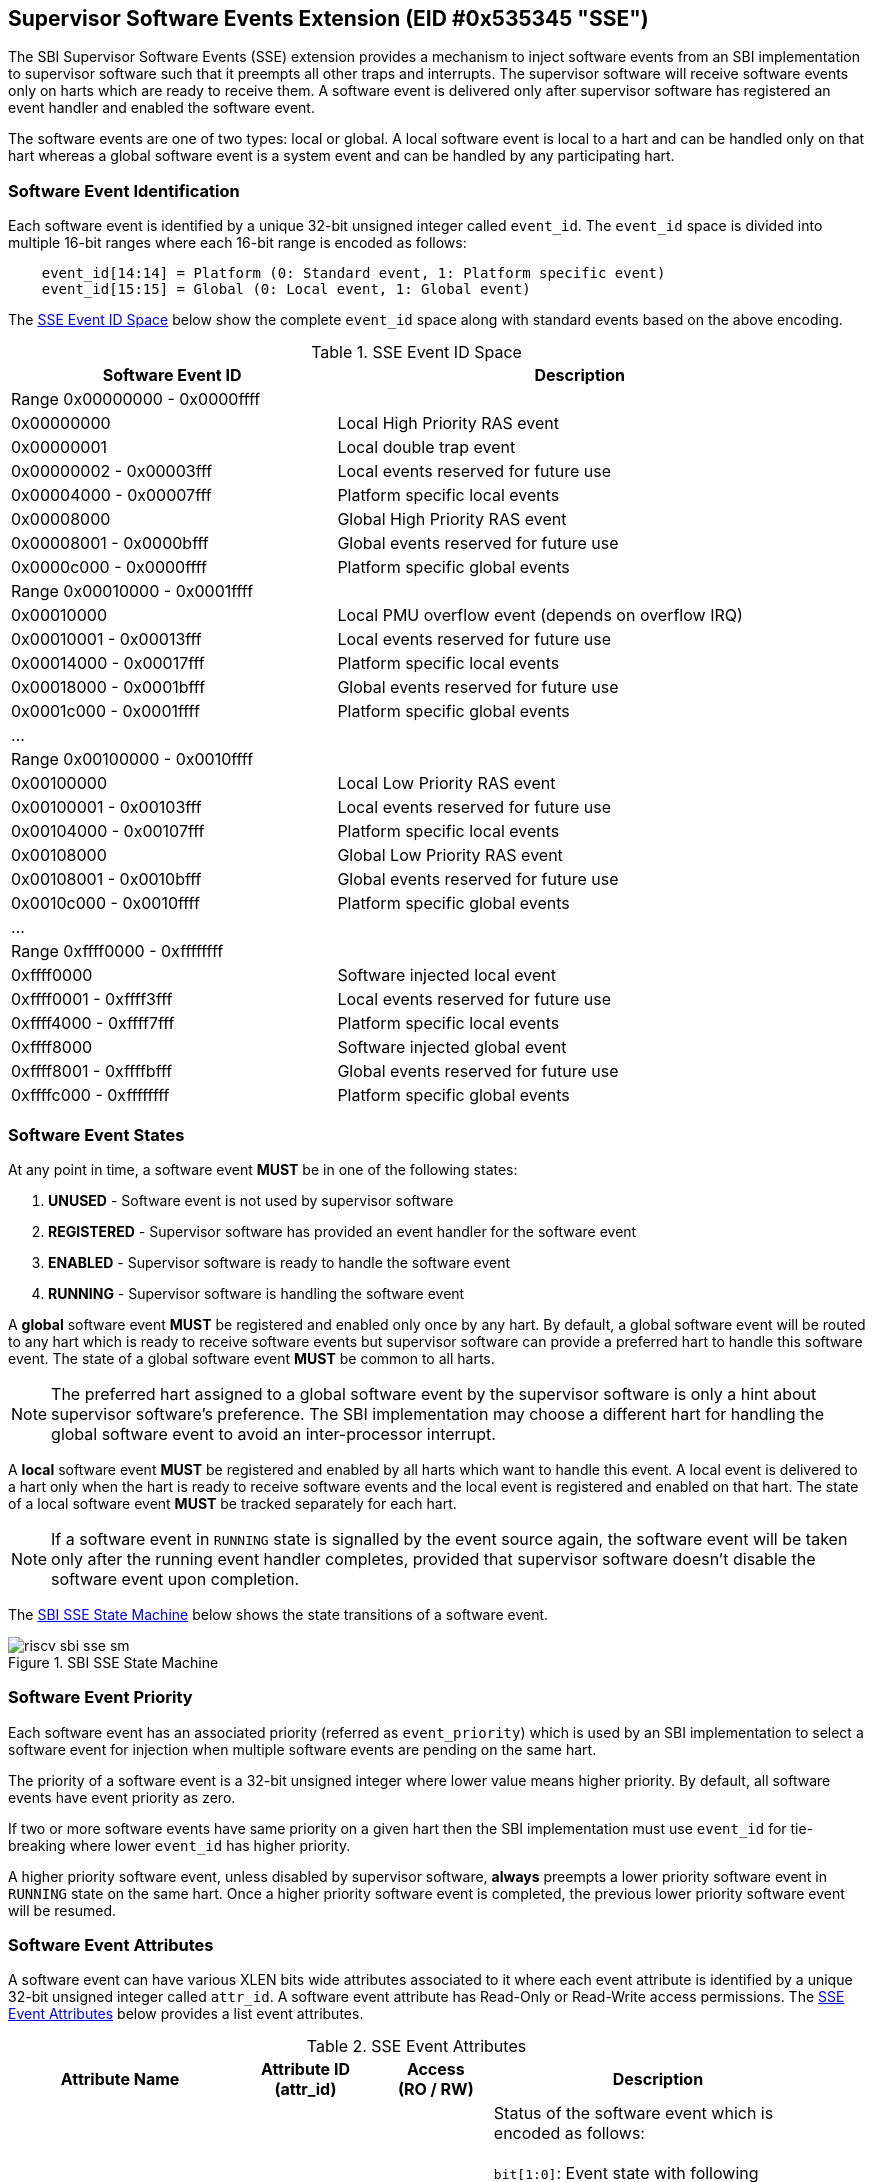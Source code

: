 == Supervisor Software Events Extension (EID #0x535345 "SSE")

The SBI Supervisor Software Events (SSE) extension provides a mechanism to
inject software events from an SBI implementation to supervisor software such
that it preempts all other traps and interrupts. The supervisor software will
receive software events only on harts which are ready to receive them. A software
event is delivered only after supervisor software has registered an event handler
and enabled the software event.

The software events are one of two types: local or global. A local software
event is local to a hart and can be handled only on that hart whereas a
global software event is a system event and can be handled by any participating
hart.

=== Software Event Identification

Each software event is identified by a unique 32-bit unsigned integer called
`event_id`. The `event_id` space is divided into multiple 16-bit ranges where
each 16-bit range is encoded as follows:
[source, C]
----
    event_id[14:14] = Platform (0: Standard event, 1: Platform specific event)
    event_id[15:15] = Global (0: Local event, 1: Global event)
----

The <<table_sse_event_ids>> below show the complete `event_id` space along
with standard events based on the above encoding.

[#table_sse_event_ids]
.SSE Event ID Space
[cols="2,3", width=95%, align="center", options="header"]
|===
| Software Event ID            | Description

2+^| Range 0x00000000 - 0x0000ffff
| 0x00000000                   | Local High Priority RAS event
| 0x00000001                   | Local double trap event
| 0x00000002 - 0x00003fff      | Local events reserved for future use
| 0x00004000 - 0x00007fff      | Platform specific local events
| 0x00008000                   | Global High Priority RAS event
| 0x00008001 - 0x0000bfff      | Global events reserved for future use
| 0x0000c000 - 0x0000ffff      | Platform specific global events

2+^| Range 0x00010000 - 0x0001ffff
| 0x00010000                   | Local PMU overflow event (depends on overflow
				 IRQ)
| 0x00010001 - 0x00013fff      | Local events reserved for future use
| 0x00014000 - 0x00017fff      | Platform specific local events
| 0x00018000 - 0x0001bfff      | Global events reserved for future use
| 0x0001c000 - 0x0001ffff      | Platform specific global events

2+^| ...

2+^| Range 0x00100000 - 0x0010ffff
| 0x00100000                   | Local Low Priority RAS event
| 0x00100001 - 0x00103fff      | Local events reserved for future use
| 0x00104000 - 0x00107fff      | Platform specific local events
| 0x00108000                   | Global Low Priority RAS event
| 0x00108001 - 0x0010bfff      | Global events reserved for future use
| 0x0010c000 - 0x0010ffff      | Platform specific global events

2+^| ...

2+^| Range 0xffff0000 - 0xffffffff
| 0xffff0000                   | Software injected local event
| 0xffff0001 - 0xffff3fff      | Local events reserved for future use
| 0xffff4000 - 0xffff7fff      | Platform specific local events
| 0xffff8000                   | Software injected global event
| 0xffff8001 - 0xffffbfff      | Global events reserved for future use
| 0xffffc000 - 0xffffffff      | Platform specific global events
|===

=== Software Event States

At any point in time, a software event **MUST** be in one of the following
states:

. **UNUSED**     - Software event is not used by supervisor software
. **REGISTERED** - Supervisor software has provided an event handler for
                   the software event
. **ENABLED**    - Supervisor software is ready to handle the software event
. **RUNNING**    - Supervisor software is handling the software event

A **global** software event **MUST** be registered and enabled only once by
any hart. By default, a global software event will be routed to any hart which
is ready to receive software events but supervisor software can provide a
preferred hart to handle this software event. The state of a global software
event **MUST** be common to all harts.

NOTE: The preferred hart assigned to a global software event by the
supervisor software is only a hint about supervisor software's preference.
The SBI implementation may choose a different hart for handling the
global software event to avoid an inter-processor interrupt.

A **local** software event **MUST** be registered and enabled by all harts
which want to handle this event. A local event is delivered to a hart only
when the hart is ready to receive software events and the local event is
registered and enabled on that hart. The state of a local software event
**MUST** be tracked separately for each hart.

NOTE: If a software event in `RUNNING` state is signalled by the event source
again, the software event will be taken only after the running event handler
completes, provided that supervisor software doesn't disable the software
event upon completion.

The <<figure_sbi_sse_state_machine>> below shows the state transitions of a
software event.

[#figure_sbi_sse_state_machine]
.SBI SSE State Machine
image::images/riscv-sbi-sse-sm.png[]

=== Software Event Priority

Each software event has an associated priority (referred as `event_priority`)
which is used by an SBI implementation to select a software event for
injection when multiple software events are pending on the same hart.

The priority of a software event is a 32-bit unsigned integer where lower
value means higher priority. By default, all software events have event
priority as zero.

If two or more software events have same priority on a given hart then the
SBI implementation must use `event_id` for tie-breaking where lower `event_id`
has higher priority.

A higher priority software event, unless disabled by supervisor software,
**always** preempts a lower priority software event in `RUNNING` state on
the same hart. Once a higher priority software event is completed, the
previous lower priority software event will be resumed.

=== Software Event Attributes

A software event can have various XLEN bits wide attributes associated to it
where each event attribute is identified by a unique 32-bit unsigned integer
called `attr_id`. A software event attribute has Read-Only or Read-Write
access permissions. The <<table_sse_event_attributes>> below provides a list
event attributes.

[#table_sse_event_attributes]
.SSE Event Attributes
[cols="6,4,3,9", width=95%, align="center", options="header"]
|===
| Attribute Name
| Attribute ID +
  (attr_id)
| Access +
  (RO / RW)
| Description

| STATUS
| 0x00000000
| RO
| Status of the software event which is encoded as follows: +
  +
  `bit[1:0]`: Event state with following possible values: 0 = UNUSED,
  1 = REGISTERED, 2 = ENABLED, and 3 = RUNNING +
  +
  `bit[2:2]`: Event pending status (1 = Pending and 0 = Not Pending). This
  flag is set by the event source and it is cleared when the software event
  is moved to `RUNNING` state. +
  +
  `bit[3:3]`: Event injection using the `sbi_sse_inject` call (1 = Allowed
  and 0 = Not allowed) +
  +
  `bit[XLEN-1:4]`: Reserved for future use and must be zero +
  +
  The reset value of this attribute is zero.

| PRIORITY
| 0x00000001
| RW
| Software event priority where only lower 32-bits of the value are used and
  other bits are always set to zero. This attribute can be updated only when
  the software event is in `UNUSED` or `REGISTERED` state. +
  +
  The reset value of this attribute is zero.

| CONFIG
| 0x00000002
| RW
| Additional configuration of the software event. This attribute can be
  updated only when the software event is in `UNUSED` or `REGISTERED`
  state. The encoding of this event attribute is as follows: +
  +
  `bit[0:0]`: Disable software event upon `sbi_sse_complete` call (one-shot) +
  +
  `bit[XLEN-1:1]`: Reserved for future use and must be zero +
  +
  The reset value of this attribute is zero.

| PREFERRED_HART
| 0x00000003
|  RW (global) +
   RO (local)
| Hart ID of the preferred hart that should handle the global software event.
  The value of this attribute must always be valid hart ID for both local and
  global software events. This attribute is read-only for local software events
  and for global software events it can be updated only when the software event
  is in `UNUSED` or `REGISTERED` state. +
  +
  The reset value of this attribute is SBI implementation specific.

| ENTRY_PC
| 0x00000004
| RO
| Entry program counter value for handling the software event in supervisor
  software. The value of this event attribute MUST be 2-bytes aligned. +
  +
  The reset value of this attribute is zero.

| ENTRY_ARG
| 0x00000005
| RO
| Entry argument (or parameter) value for handling the software event in
  supervisor software. This attribute value is passed to the supervisor
  software via `A7` GPR. +
  +
  The reset value of this attribute is zero.

| INTERRUPTED_SEPC
| 0x00000006
| RW
| Interrupted `sepc` CSR value which is saved before handling the software
  event in supervisor software. This attribute can be updated only when the
  software event is in `RUNNING` state. For global events, only the hart
  executing the event handler can modify it. +
  +
  The reset value of this attribute is zero.

| INTERRUPTED_FLAGS
| 0x00000007
| RW
| Interrupted flags which are saved before handling the software event in
  supervisor software. This attribute can be updated only when the
  software event is in `RUNNING` state. For global events, only the hart
  executing the event handler can modify it. The encoding of this event
  attribute is as follows: +
  +
  `bit[0:0]`: interrupted `sstatus.SPP` CSR bit value +
  +
  `bit[1:1]`: interrupted `sstatus.SPIE` CSR bit value +
  +
  `bit[2:2]`: interrupted `hstatus.SPV` CSR bit value +
  +
  `bit[3:3]`: interrupted `hstatus.SPVP` CSR bit value +
  +
  `bit[XLEN-1:4]`: Reserved for future use and must be set to zero +

| INTERRUPTED_A6
| 0x00000008
| RW
| Interrupted `A6` GPR value which is saved before handling the software event
  in supervisor software. This attribute can be updated only when the software
  event is in `RUNNING` state. For global events, only the hart executing the
  event handler can modify it. +
  +
  The reset value of this attribute is zero.

| INTERRUPTED_A7
| 0x00000009
| RW
| Interrupted `A7` GPR value which is saved before handling the software event
  in supervisor software. This attribute can be updated only when the software
  event is in `RUNNING` state. For global events, only the hart executing the
  event handler can modify it. +
  +
  The reset value of this attribute is zero.

| RESERVED
| > 0x00000009
| ---
| Reserved for future use.
|===

=== Software Event Injection

To inject a software event on a hart, the SBI implementation must do the
following:

. Save interrupted state of supervisor mode
  .. Set `INTERRUPTED_FLAGS` event attribute as follows:
     ... `INTERRUPTED_FLAGS[0:0]` = interrupted `sstatus.SPP` CSR bit value
     ... `INTERRUPTED_FLAGS[1:1]` = interrupted `sstatus.SPIE` CSR bit value
     ... if H-extension is available to supervisor mode:
     ....  Set `INTERRUPTED_FLAGS[2:2]` = interrupted `hstatus.SPV` CSR bit value
     ....  Set `INTERRUPTED_FLAGS[3:3]` = interrupted `hstatus.SPVP` CSR bit value
     ... else
     ....  Set `INTERRUPTED_FLAGS[3:2]` = zero
     ... Set `INTERRUPTED_FLAGS[XLEN-1:4]` = zero
  .. Set `INTERRUPTED_SEPC` event attribute = interrupted `sepc` CSR
  .. Set `INTERRUPTED_A6` event attribute = interrupted `A6` GPR value
  .. Set `INTERRUPTED_A7` event attribute = interrupted `A7` GPR value
. Redirect execution to supervisor event handler
  .. Set `A6` GPR = Current Hart ID
  .. Set `A7` GPR = `ENTRY_ARG` event attribute value
  .. Set `sepc` = Interrupted program counter value
  .. Set `sstatus.SPP` CSR bit = interrupted privilege mode
  .. Set `sstatus.SPIE` CSR bit = `sstatus.SIE` CSR bit value
  .. Set `sstatus.SIE` CSR bit = zero
  .. if H-extension is available to supervisor mode:
     ... Set `hstatus.SPV` CSR bit = interrupted virtualization state
     ... if `hstatus.SPV` CSR bit == 1:
       .... Set `hstatus.SPVP` CSR bit = `sstatus.SPP` CSR bit value
  .. Set virtualization state = OFF
  .. Set privilege mode = S-mode
  .. Set program counter = `ENTRY_PC` event attribute value

=== Software Event Completion

After handling the software event on a hart, the supervisor software must
notify the SBI implementation about completion of event handling using
`sbi_sse_complete` call. The SBI implementation must do the following to
resume the interrupted state for a completed event:

. Set program counter = `sepc` CSR value
. Set privilege mode = `sstatus.SPP` CSR bit value
. if H-extension is available to supervisor mode:
  .. Set virtualization state = `hstatus.SPV` CSR bit value
  .. Set `hstatus.SPV` CSR bit = `INTERRUPTED_FLAGS[2:2]` event attribute value
  .. Set `hstatus.SPVP` CSR bit = `INTERRUPTED_FLAGS[3:3]` event attribute value
. Set `sstatus.SIE` CSR bit = `sstatus.SPIE` CSR bit
. Set `sstatus.SPIE` CSR bit = `INTERRUPTED_FLAGS[1:1]` event attribute value
. Set `sstatus.SPP` CSR bit = `INTERRUPTED_FLAGS[0:0]` event attribute value
. Set `A7` GPR = `INTERRUPTED_A7` event attribute value
. Set `A6` GPR = `INTERRUPTED_A6` event attribute value
. Set `sepc` = `INTERRUPTED_SEPC` event attribute value

If the supervisor software wishes to resume from a different location,
it can update the event attributes of the software event before calling
`sbi_sse_complete`.

=== Function: Read software event attributes (FID #0)

[source, C]
----
struct sbiret sbi_sse_read_attrs(uint32_t event_id,
                                 uint32_t base_attr_id, uint32_t attr_count,
                                 unsigned long output_phys_lo,
                                 unsigned long output_phys_hi)
----

Read a range of event attribute values from a software event.

The `event_id` parameter specifies the software event ID whereas `base_attr_id`
and `attr_count` parameters specifies the range of event attribute IDs.

The event attribute values are written to a output shared memory which is
specified by the `output_phys_lo` and `output_phys_hi` parameters where:

* The `output_phys_lo` parameter MUST be `XLEN / 8` bytes aligned
* The size of output shared memory is assumed to be `(XLEN / 8) * attr_count`
* The value of event attribute with ID `base_attr_id + i` should be written
  at offset `(XLEN / 8) * (base_attr_id + i)`

In case of an error, the possible error codes are shown in the
<<table_sse_read_attrs_errors>> below:

[#table_sse_read_attrs_errors]
.SSE Event Attributes Read Errors
[cols="2,3", width=90%, align="center", options="header"]
|===
| Error code              | Description
| SBI_SUCCESS             | Event attribute values read successfully.
| SBI_ERR_NOT_SUPPORTED   | `event_id` is not reserved and valid, but the
                            platform does not support it due to one or more
                            missing dependencies (Hardware or SBI
                            implementation).
| SBI_ERR_INVALID_PARAM   | `event_id` is invalid or `attr_count` is zero.
| SBI_ERR_BAD_RANGE       | One of the event attribute IDs in the range
                            specified by `base_attr_id` and `attr_count` is
                            reserved.
| SBI_ERR_INVALID_ADDRESS | The shared memory pointed to by the
                            `output_phys_lo` and `output_phys_hi` parameters
                            does not satisfy the requirements described in
                            <<_shared_memory_physical_address_range_parameter>>.
| SBI_ERR_FAILED          | The read failed for unspecified or unknown other
                            reasons.
|===

=== Function: Write software event attributes (FID #1)

[source, C]
----
struct sbiret sbi_sse_write_attrs(uint32_t event_id,
                                 uint32_t base_attr_id, uint32_t attr_count,
                                 unsigned long input_phys_lo,
                                 unsigned long input_phys_hi)
----

Write a range of event attribute values to a software event.

The `event_id` parameter specifies the software event ID whereas `base_attr_id`
and `attr_count` parameters specifies the range of event attribute IDs.

The event attribute values are read from a input shared memory which is
specified by the `input_phys_lo` and `input_phys_hi` parameters where:

* The `input_phys_lo` parameter MUST be `XLEN / 8` bytes aligned
* The size of input shared memory is assumed to be `(XLEN / 8) * attr_count`
* The value of event attribute with ID `base_attr_id + i` should be read
  from offset `(XLEN / 8) * (base_attr_id + i)`

For local events, the event attributes are updated only for the calling hart.
For global events, the event attributes are updated for all the harts.

The possible error codes returned in `sbiret.error` are shown in
<<table_sse_write_attrs_errors>> below.

[#table_sse_write_attrs_errors]
.SSE Event Attributes Write Errors
[cols="2,3", width=90%, align="center", options="header"]
|===
| Error code            | Description
| SBI_SUCCESS             | Event attribute values written successfully.
| SBI_ERR_NOT_SUPPORTED   | `event_id` is not reserved and valid, but the
                            platform does not support it due to one or more
                            missing dependencies (Hardware or SBI
                            implementation).
| SBI_ERR_INVALID_PARAM   | `event_id` is invalid or `attr_count` is zero.
| SBI_ERR_BAD_RANGE       | One of the event attribute IDs in the range
                            specified by `base_attr_id` and `attr_count` is
                            reserved or is read-only.
| SBI_ERR_INVALID_ADDRESS | The shared memory pointed to by the
                            `input_phys_lo` and `input_phys_hi` parameters
                            does not satisfy the requirements described in
                            <<_shared_memory_physical_address_range_parameter>>.
| SBI_ERR_FAILED          | The write failed for unspecified or unknown other
                            reasons.
|===

=== Function: Register a software event (FID #2)

[source, C]
----
struct sbiret sbi_sse_register(uint32_t event_id,
                               unsigned long handler_entry_pc,
                               unsigned long handler_entry_arg)
----

Register an event handler for the software event.

The `event_id` parameter specifies the event ID for which an event handler
is being registered. The `handler_entry_pc` parameter MUST be 2-bytes aligned
and specifies the `ENTRY_PC` event attribute of the software event whereas
the `handler_entry_arg` parameter specifies the `ENTRY_ARG` event attribute
of the software event.

For local events, the event is registered only for the calling hart.
For global events, the event is registered for all the harts.

The event MUST be in `UNUSED` state otherwise this function will fail.

NOTE: It is advisable to use different values for `handler_entry_arg` for
different events because higher priority events preempt lower priority
events.

Upon success, the event state moves from `UNUSED` to `REGISTERED`. In case
of an error, possible error codes are listed in <<table_sse_register_errors>>
below.

[#table_sse_register_errors]
.SSE Event Register Errors
[cols="2,3", width=90%, align="center", options="header"]
|===
| Error code              | Description
| SBI_SUCCESS             | Event handler is registered successfully.
| SBI_ERR_NOT_SUPPORTED   | `event_id` is not reserved and valid, but the
                            platform does not support it due to one or more
                            missing dependencies (Hardware or SBI
                            implementation).
| SBI_ERR_INVALID_STATE   | `event_id` is valid but the event is not in
                            `UNUSED` state.
| SBI_ERR_INVALID_PARAM   | `event_id` is invalid or `handler_entry_pc`
                            is not 2-bytes aligned.
|===

=== Function: Unregister a software event (FID #3)

[source, C]
----
struct sbiret sbi_sse_unregister(uint32_t event_id)
----

Unregister the event handler for given `event_id`.

For local events, the event is unregistered only for the calling hart.
For global events, the event is unregistered for all the harts.

The event MUST be in `REGISTERED` state otherwise this function will fail.

Upon success, the event state moves from `REGISTERED` to `UNUSED`. In case
of an error, possible error codes are listed in <<table_sse_unregister_errors>>
below.

[#table_sse_unregister_errors]
.SSE Event Unregister Errors
[cols="2,3", width=90%, align="center", options="header"]
|===
| Error code              | Description
| SBI_SUCCESS             | Event handler is unregistered successfully.
| SBI_ERR_NOT_SUPPORTED   | `event_id` is not reserved and valid, but the
                            platform does not support it due to one or more
                            missing dependencies (Hardware or SBI
                            implementation).
| SBI_ERR_INVALID_STATE   | `event_id` is valid but the event is not in
                            `REGISTERED` state.
| SBI_ERR_INVALID_PARAM   | `event_id` is invalid.
|===

=== Function: Enable a software event (FID #4)

[source, C]
----
struct sbiret sbi_sse_enable(uint32_t event_id)
----

Enable the software event specified by the `event_id` parameter.

For local events, the event is enabled only for the calling hart.
For global events, the event is enabled for all the harts.

The event MUST be in `REGISTERED` state otherwise this function will fail.

Upon success, the event state moves from `REGISTERED` to `ENABLED`. In case
of an error, possible error codes are listed in <<table_sse_enable_errors>>
below.

[#table_sse_enable_errors]
.SSE Event Enable Errors
[cols="2,3", width=90%, align="center", options="header"]
|===
| Error code              | Description
| SBI_SUCCESS             | Event is successfully enabled.
| SBI_ERR_NOT_SUPPORTED   | `event_id` is not reserved and valid, but the
                            platform does not support it due to one or more
                            missing dependencies (Hardware or SBI
                            implementation).
| SBI_ERR_INVALID_PARAM   | `event_id` is not valid.
| SBI_ERR_INVALID_STATE   | `event_id` is valid but the event is not in
                            `REGISTERED` state.
|===

=== Function: Disable a software event (FID #5)

[source, C]
----
struct sbiret sbi_sse_disable(uint32_t event_id)
----

Disable the software event specified by the `event_id` parameter.

For local events, the event is disabled only for the calling hart.
For global events, the event is disabled for all the harts.

The event MUST be in `ENABLED` state otherwise this function will fail.

Upon success, the event state moves from `ENABLED` to `REGISTERED`. In case
of an error, possible error codes are listed in <<table_sse_disable_errors>>
below.

[#table_sse_disable_errors]
.SSE Event Disable Errors
[cols="2,3", width=90%, align="center", options="header"]
|===
| Error code              | Description
| SBI_SUCCESS             | Event is successfully disabled.
| SBI_ERR_NOT_SUPPORTED   | `event_id` is not reserved and valid, but the
                            platform does not support it due to one or more
                            missing dependencies (Hardware or SBI
                            implementation).
| SBI_ERR_INVALID_PARAM   | `event_id` is not valid.
| SBI_ERR_INVALID_STATE   | `event_id` is valid but the event is not in
                            `ENABLED` state.
|===

=== Function: Complete software event handling (FID #6)

[source, C]
----
struct sbiret sbi_sse_complete(void)
----

Complete the supervisor event handling for the highest priority event in
`RUNNING` state on the calling hart.

If there were no events in `RUNNING` state on the calling hart then this
function does nothing and returns `SBI_SUCCESS` otherwise it moves the
highest priority event in `RUNNING` state to `ENABLED` state and resumes
interrupted supervisor state as decribed in <<_software_event_completion>>.

=== Function: Inject a software event (FID #7)

[source, C]
----
struct sbiret sbi_sse_inject(uint32_t event_id, unsigned long hart_id)
----

The supervisor software can inject a software event with this function.
The `event_id` paramater refers to the ID of the event to be injected.

For local events, the `hart_id` parameter refers to the hart on which the
event is to be injected.
For global events, the `hart_id` parameter is ignored.

An event can only be injected if it is allowed by the event attribute as
described in <<table_sse_event_attributes>>.

In case of an error, possible error codes are listed in
<<table_sse_inject_errors>> below.

[#table_sse_inject_errors]
.SSE Event Inject Errors
[cols="2,3", width=90%, align="center", options="header"]
|===
| Error code              | Description
| SBI_SUCCESS             | Event is successfully injected.
| SBI_ERR_NOT_SUPPORTED   | `event_id` is not reserved and valid, but the
                            platform does not support it due to one or more
                            missing dependencies (Hardware or SBI
                            implementation).
| SBI_ERR_INVALID_PARAM   | `event_id` or `hart_id` is invalid.
| SBI_ERR_FAILED          | The injection failed for unspecified or unknown other
                            reasons.
|===

=== Function: Unmask software events on a hart (FID #8)

[source, C]
----
struct sbiret sbi_sse_hart_unmask(void)
----

Start receiving (or unmask) software events on the calling hart. In other
words, the calling hart is ready to receive software events from the SBI
implementation.

The software events are masked initially on all harts so the supervisor
software must explicitly unmask software events on relevant harts at
boot-time.

In case of an error, possible error codes are listed in
<<table_sse_hard_unmask_errors>> below.

[#table_sse_hard_unmask_errors]
.SSE Hart Unmask Errors
[cols="2,3", width=90%, align="center", options="header"]
|===
| Error code              | Description
| SBI_SUCCESS             | Software events unmasked successfully on the calling hart.
| SBI_ERR_ALREADY_STARTED | Software events were already unmasked on the calling hart.
| SBI_ERR_FAILED          | The request failed for unspecified or unknown other reasons.
|===

=== Function: Mask software events on a hart (FID #9)

[source, C]
----
struct sbiret sbi_sse_hart_mask(void)
----

Stop receiving (or mask) software events on the calling hart. In other
words, the calling hart will no longer be ready to receive software events
from the SBI implementation.

In case of an error, possible error codes are listed in
<<table_sse_hard_mask_errors>> below.

[#table_sse_hard_mask_errors]
.SSE Hart Mask Errors
[cols="2,3", width=90%, align="center", options="header"]
|===
| Error code              | Description
| SBI_SUCCESS             | Software events masked successfully on the calling hart.
| SBI_ERR_ALREADY_STOPPED | Software events were already masked on the calling hart.
| SBI_ERR_FAILED          | The request failed for unspecified or unknown other reasons.
|===

=== Function Listing

[#table_sse_function_list]
.SSE Function List
[cols="5,2,1,2", width=80%, align="center", options="header"]
|===
| Function Name                   | SBI Version | FID | EID
| sbi_sse_read_attrs              | 3.0         | 0   | 0x535345
| sbi_sse_write_attrs             | 3.0         | 1   | 0x535345
| sbi_sse_register                | 3.0         | 2   | 0x535345
| sbi_sse_unregister              | 3.0         | 3   | 0x535345
| sbi_sse_enable                  | 3.0         | 4   | 0x535345
| sbi_sse_disable                 | 3.0         | 5   | 0x535345
| sbi_sse_complete                | 3.0         | 6   | 0x535345
| sbi_sse_inject                  | 3.0         | 7   | 0x535345
| sbi_sse_hart_unmask             | 3.0         | 8   | 0x535345
| sbi_sse_hart_mask               | 3.0         | 9   | 0x535345
|===
